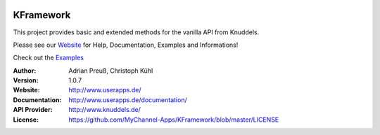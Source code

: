 .. image:: http://www.userapps.de/images/logo.png
    :alt: KFramework
    :width: 80
    :height: 80
    :align: center
	
****************************************
KFramework
****************************************

This project provides basic and extended methods for the vanilla API from Knuddels.

Please see our `Website <http://www.userapps.de/>`_ for Help, Documentation, Examples and Informations!

Check out the `Examples <https://github.com/MyChannel-Apps/Examples>`_

:Author: 
    Adrian Preuß,
    Christoph Kühl

:Version: 1.0.7

:Website: http://www.userapps.de/

:Documentation: http://www.userapps.de/documentation/

:API Provider: http://www.knuddels.de/

:License: https://github.com/MyChannel-Apps/KFramework/blob/master/LICENSE
